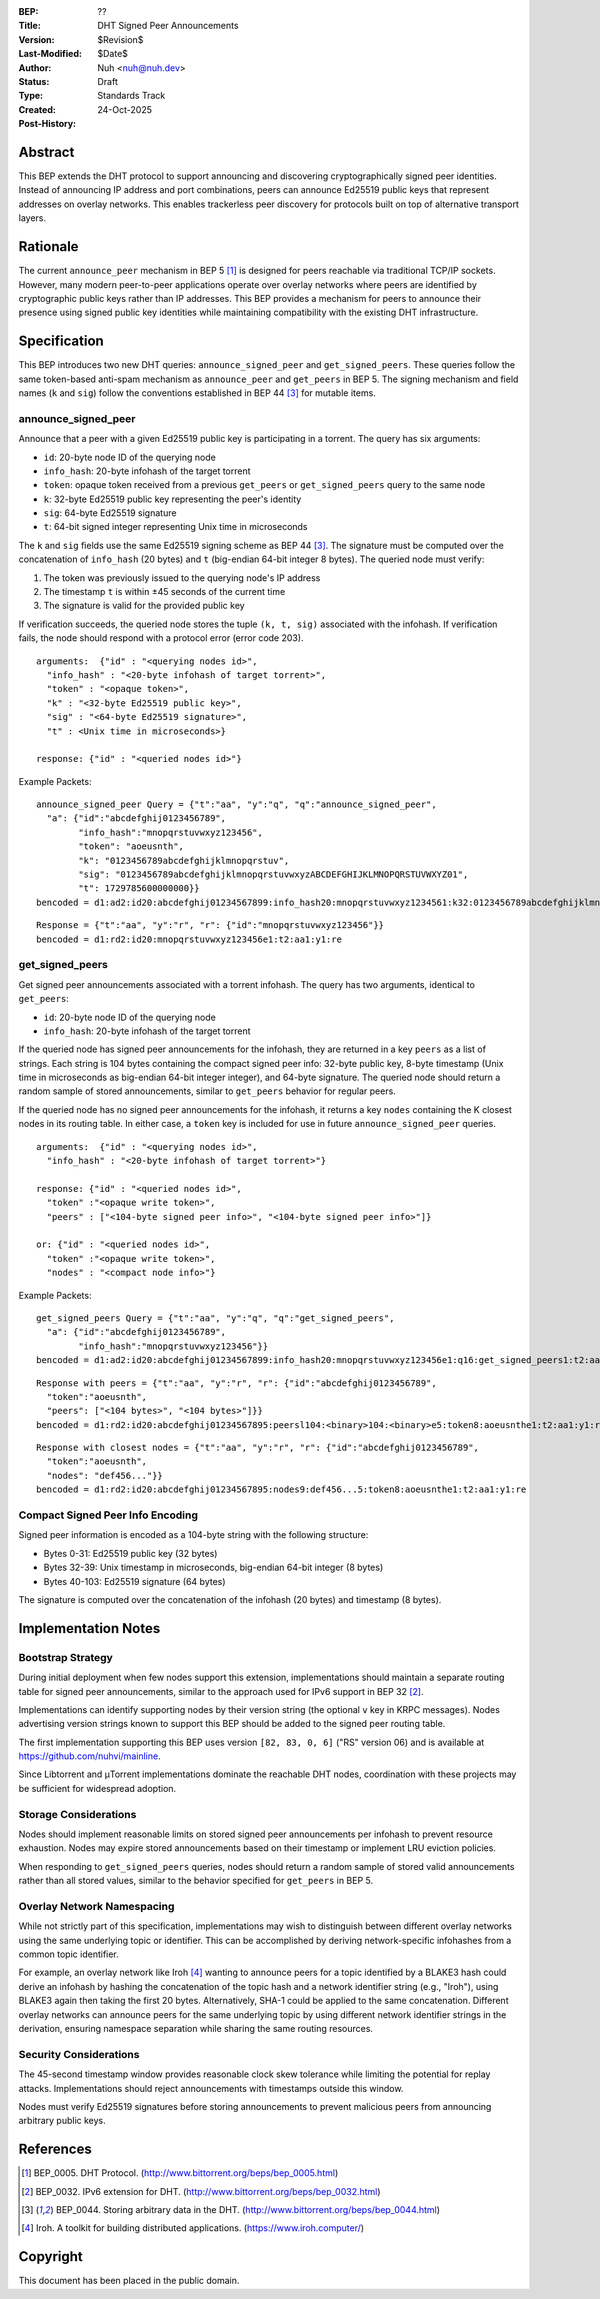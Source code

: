 :BEP: ??
:Title: DHT Signed Peer Announcements
:Version: $Revision$
:Last-Modified: $Date$
:Author: Nuh <nuh@nuh.dev>
:Status: Draft
:Type: Standards Track
:Created: 24-Oct-2025
:Post-History:

Abstract
========

This BEP extends the DHT protocol to support announcing and discovering
cryptographically signed peer identities. Instead of announcing IP
address and port combinations, peers can announce Ed25519 public keys
that represent addresses on overlay networks. This enables trackerless
peer discovery for protocols built on top of alternative transport
layers.


Rationale
=========

The current ``announce_peer`` mechanism in BEP 5 [#BEP-5]_ is designed
for peers reachable via traditional TCP/IP sockets. However, many
modern peer-to-peer applications operate over overlay networks where
peers are identified by cryptographic public keys rather than IP
addresses. This BEP provides a mechanism for peers to announce their
presence using signed public key identities while maintaining
compatibility with the existing DHT infrastructure.


Specification
=============

This BEP introduces two new DHT queries: ``announce_signed_peer`` and
``get_signed_peers``. These queries follow the same token-based
anti-spam mechanism as ``announce_peer`` and ``get_peers`` in BEP 5.
The signing mechanism and field names (``k`` and ``sig``) follow the
conventions established in BEP 44 [#BEP-44]_ for mutable items.

announce_signed_peer
--------------------

Announce that a peer with a given Ed25519 public key is participating
in a torrent. The query has six arguments:

- ``id``: 20-byte node ID of the querying node
- ``info_hash``: 20-byte infohash of the target torrent
- ``token``: opaque token received from a previous ``get_peers`` or
  ``get_signed_peers`` query to the same node
- ``k``: 32-byte Ed25519 public key representing the peer's identity
- ``sig``: 64-byte Ed25519 signature
- ``t``: 64-bit signed integer representing Unix time in microseconds

The ``k`` and ``sig`` fields use the same Ed25519 signing scheme as
BEP 44 [#BEP-44]_. The signature must be computed over the concatenation
of ``info_hash`` (20 bytes) and ``t`` (big-endian 64-bit integer 8 bytes). 
The queried node must verify:

1. The token was previously issued to the querying node's IP address
2. The timestamp ``t`` is within ±45 seconds of the current time
3. The signature is valid for the provided public key

If verification succeeds, the queried node stores the tuple
``(k, t, sig)`` associated with the infohash. If verification fails,
the node should respond with a protocol error (error code 203).

::

  arguments:  {"id" : "<querying nodes id>",
    "info_hash" : "<20-byte infohash of target torrent>",
    "token" : "<opaque token>",
    "k" : "<32-byte Ed25519 public key>",
    "sig" : "<64-byte Ed25519 signature>",
    "t" : <Unix time in microseconds>}

  response: {"id" : "<queried nodes id>"}

Example Packets:
::

  announce_signed_peer Query = {"t":"aa", "y":"q", "q":"announce_signed_peer", 
    "a": {"id":"abcdefghij0123456789", 
          "info_hash":"mnopqrstuvwxyz123456", 
          "token": "aoeusnth",
          "k": "0123456789abcdefghijklmnopqrstuv",
          "sig": "0123456789abcdefghijklmnopqrstuvwxyzABCDEFGHIJKLMNOPQRSTUVWXYZ01",
          "t": 1729785600000000}}
  bencoded = d1:ad2:id20:abcdefghij01234567899:info_hash20:mnopqrstuvwxyz1234561:k32:0123456789abcdefghijklmnopqrstuv3:sig64:0123456789abcdefghijklmnopqrstuvwxyzABCDEFGHIJKLMNOPQRSTUVWXYZ011:ti1729785600000000e5:token8:aoeusnthe1:q18:announce_signed_peer1:t2:aa1:y1:qe

::

  Response = {"t":"aa", "y":"r", "r": {"id":"mnopqrstuvwxyz123456"}}
  bencoded = d1:rd2:id20:mnopqrstuvwxyz123456e1:t2:aa1:y1:re


get_signed_peers
----------------

Get signed peer announcements associated with a torrent infohash. The
query has two arguments, identical to ``get_peers``:

- ``id``: 20-byte node ID of the querying node  
- ``info_hash``: 20-byte infohash of the target torrent

If the queried node has signed peer announcements for the infohash,
they are returned in a key ``peers`` as a list of strings. Each string
is 104 bytes containing the compact signed peer info: 32-byte public
key, 8-byte timestamp (Unix time in microseconds as big-endian 64-bit integer integer), 
and 64-byte signature. The queried node should return a random sample 
of stored announcements, similar to ``get_peers`` behavior for regular peers.

If the queried node has no signed peer announcements for the infohash,
it returns a key ``nodes`` containing the K closest nodes in its
routing table. In either case, a ``token`` key is included for use in
future ``announce_signed_peer`` queries.

::

  arguments:  {"id" : "<querying nodes id>", 
    "info_hash" : "<20-byte infohash of target torrent>"}

  response: {"id" : "<queried nodes id>", 
    "token" :"<opaque write token>", 
    "peers" : ["<104-byte signed peer info>", "<104-byte signed peer info>"]}

  or: {"id" : "<queried nodes id>", 
    "token" :"<opaque write token>", 
    "nodes" : "<compact node info>"}

Example Packets:
::

  get_signed_peers Query = {"t":"aa", "y":"q", "q":"get_signed_peers", 
    "a": {"id":"abcdefghij0123456789", 
          "info_hash":"mnopqrstuvwxyz123456"}}
  bencoded = d1:ad2:id20:abcdefghij01234567899:info_hash20:mnopqrstuvwxyz123456e1:q16:get_signed_peers1:t2:aa1:y1:qe

::

  Response with peers = {"t":"aa", "y":"r", "r": {"id":"abcdefghij0123456789", 
    "token":"aoeusnth", 
    "peers": ["<104 bytes>", "<104 bytes>"]}}
  bencoded = d1:rd2:id20:abcdefghij01234567895:peersl104:<binary>104:<binary>e5:token8:aoeusnthe1:t2:aa1:y1:re

::

  Response with closest nodes = {"t":"aa", "y":"r", "r": {"id":"abcdefghij0123456789", 
    "token":"aoeusnth", 
    "nodes": "def456..."}}
  bencoded = d1:rd2:id20:abcdefghij01234567895:nodes9:def456...5:token8:aoeusnthe1:t2:aa1:y1:re


Compact Signed Peer Info Encoding
----------------------------------

Signed peer information is encoded as a 104-byte string with the
following structure:

- Bytes 0-31: Ed25519 public key (32 bytes)
- Bytes 32-39: Unix timestamp in microseconds, big-endian 64-bit integer (8 bytes)
- Bytes 40-103: Ed25519 signature (64 bytes)

The signature is computed over the concatenation of the infohash (20
bytes) and timestamp (8 bytes).


Implementation Notes
====================

Bootstrap Strategy
------------------

During initial deployment when few nodes support this extension,
implementations should maintain a separate routing table for signed
peer announcements, similar to the approach used for IPv6 support in
BEP 32 [#BEP-32]_.

Implementations can identify supporting nodes by their version string
(the optional ``v`` key in KRPC messages). Nodes advertising version
strings known to support this BEP should be added to the signed peer
routing table.

The first implementation supporting this BEP uses version ``[82, 83, 0, 6]``
("RS" version 06) and is available at https://github.com/nuhvi/mainline.

Since Libtorrent and μTorrent implementations dominate the reachable
DHT nodes, coordination with these projects may be sufficient for
widespread adoption.

Storage Considerations
----------------------

Nodes should implement reasonable limits on stored signed peer
announcements per infohash to prevent resource exhaustion. Nodes may
expire stored announcements based on their timestamp or implement LRU
eviction policies.

When responding to ``get_signed_peers`` queries, nodes should return a
random sample of stored valid announcements rather than all stored
values, similar to the behavior specified for ``get_peers`` in BEP 5.

Overlay Network Namespacing
----------------------------

While not strictly part of this specification, implementations may wish
to distinguish between different overlay networks using the same
underlying topic or identifier. This can be accomplished by deriving
network-specific infohashes from a common topic identifier.

For example, an overlay network like Iroh [#Iroh]_ wanting to announce
peers for a topic identified by a BLAKE3 hash could derive an infohash
by hashing the concatenation of the topic hash and a network identifier
string (e.g., "Iroh"), using BLAKE3 again then taking the first 20 bytes. 
Alternatively, SHA-1 could be applied to the same concatenation. 
Different overlay networks can announce peers for the same underlying topic 
by using different network identifier strings in the derivation, ensuring
namespace separation while sharing the same routing resources.

Security Considerations
-----------------------

The 45-second timestamp window provides reasonable clock skew tolerance
while limiting the potential for replay attacks. Implementations should
reject announcements with timestamps outside this window.

Nodes must verify Ed25519 signatures before storing announcements to
prevent malicious peers from announcing arbitrary public keys.


References
==========

.. [#BEP-5] BEP_0005. DHT Protocol.
   (http://www.bittorrent.org/beps/bep_0005.html)

.. [#BEP-32] BEP_0032. IPv6 extension for DHT.
   (http://www.bittorrent.org/beps/bep_0032.html)

.. [#BEP-44] BEP_0044. Storing arbitrary data in the DHT.
   (http://www.bittorrent.org/beps/bep_0044.html)

.. [#Iroh] Iroh. A toolkit for building distributed applications.
   (https://www.iroh.computer/)


Copyright
=========

This document has been placed in the public domain.
